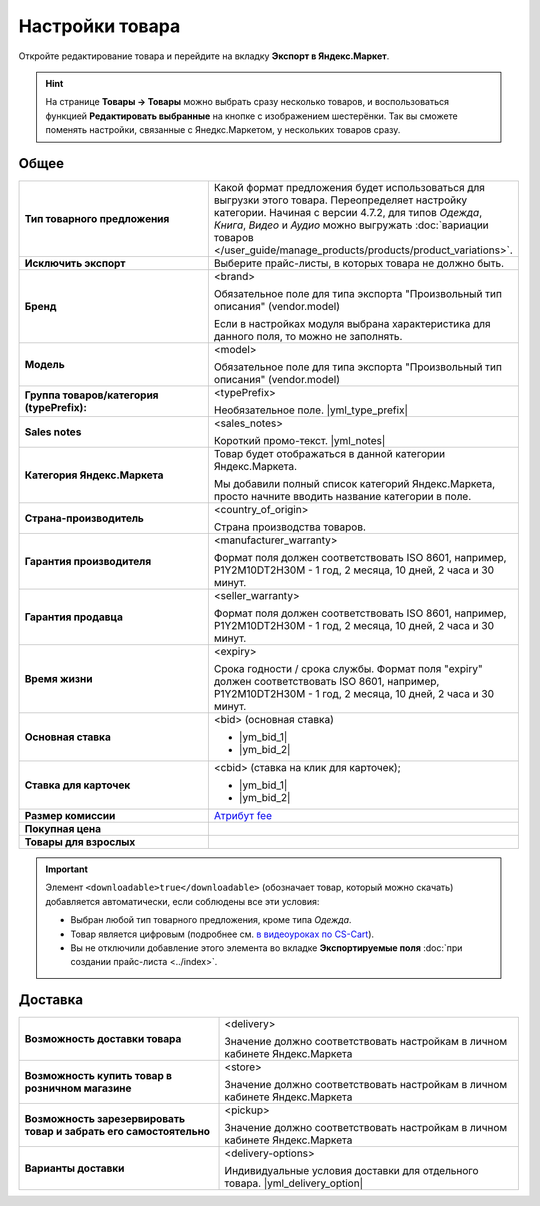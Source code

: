 Настройки товара
----------------

.. fancybox:: img/yml_product.png
    :alt: Товар

Откройте редактирование товара и перейдите на вкладку **Экспорт в Яндекс.Маркет**.

.. hint::

    На странице **Товары → Товары** можно выбрать сразу несколько товаров, и воспользоваться функцией **Редактировать выбранные** на кнопке с изображением шестерёнки. Так вы сможете поменять настройки, связанные с Янедкс.Маркетом, у нескольких товаров сразу.

Общее
=====


.. list-table::
    :stub-columns: 1
    :widths: 20 30

    *   -   Тип товарного предложения

        -   Какой формат предложения будет использоваться для выгрузки этого товара. Переопределяет настройку категории. Начиная с версии 4.7.2, для типов *Одежда*, *Книга*, *Видео* и *Аудио* можно выгружать :doc:`вариации товаров </user_guide/manage_products/products/product_variations>`.

    *   -   Исключить экспорт

        -   Выберите прайс-листы, в которых товара не должно быть.

    *   -   Бренд

        -   <brand>

            Обязательное поле для типа экспорта "Произвольный тип описания" (vendor.model)

            Если в настройках модуля выбрана характеристика для данного поля, то можно не заполнять.

    *   -   Модель

        -   <model>

            Обязательное поле для типа экспорта "Произвольный тип описания" (vendor.model)

    *   -   Группа товаров/категория (typePrefix):

        -   <typePrefix>

            Необязательное поле. |yml_type_prefix|

    *   -   Sales notes

        -   <sales_notes>

            Короткий промо-текст. |yml_notes|

    *   -   Категория Яндекс.Маркета

        -   Товар будет отображаться в данной категории Яндекс.Маркета.

            Мы добавили полный список категорий Яндекс.Маркета, просто начните вводить название категории в поле.

    *   -   Страна-производитель

        -   <country_of_origin>

            Страна производства товаров.

    *   -   Гарантия производителя

        -   <manufacturer_warranty>

            Формат поля должен соответствовать ISO 8601, например, P1Y2M10DT2H30M - 1 год, 2 месяца, 10 дней, 2 часа и 30 минут.

    *   -   Гарантия продавца

        -   <seller_warranty>

            Формат поля должен соответствовать ISO 8601, например, P1Y2M10DT2H30M - 1 год, 2 месяца, 10 дней, 2 часа и 30 минут.

    *   -   Время жизни

        -   <expiry>

            Срока годности / срока службы. Формат поля "expiry" должен соответствовать ISO 8601, например, P1Y2M10DT2H30M - 1 год, 2 месяца, 10 дней, 2 часа и 30 минут.


    *   -   Основная ставка

        -   <bid> (oсновная ставка)

            *   |ym_bid_1|

            *   |ym_bid_2|

    *   -   Ставка для карточек

        -   <cbid> (cтавка на клик для карточек);

            *   |ym_bid_1|

            *   |ym_bid_2|

    *   -   Размер комиссии

        -   `Атрибут fee <https://yandex.ru/support/partnermarket/elements/fee.xml>`_

    *   -   Покупная цена

        -

    *   -   Товары для взрослых

        -

.. important::

    Элемент ``<downloadable>true</downloadable>`` (обозначает товар, который можно скачать) добавляется автоматически, если соблюдены все эти условия:

    * Выбран любой тип товарного предложения, кроме типа *Одежда*.

    * Товар является цифровым (подробнее см. `в видеоуроках по CS-Cart <https://www.cs-cart.ru/videos/admin/kak-prodavat-cifrovye-tovary-v-internet-magazine-na-cs-cart.html>`_).

    * Вы не отключили добавление этого элемента во вкладке **Экспортируемые поля** :doc:`при создании прайс-листа <../index>`.

Доставка
========

.. list-table::
    :stub-columns: 1
    :widths: 20 30

    *   -   Возможность доставки товара

        -   <delivery>

            Значение должно соответствовать настройкам в личном кабинете Яндекс.Маркета

    *   -   Возможность купить товар в розничном магазине

        -   <store>

            Значение должно соответствовать настройкам в личном кабинете Яндекс.Маркета

    *   -   Возможность зарезервировать товар и забрать его самостоятельно

        -   <pickup>

            Значение должно соответствовать настройкам в личном кабинете Яндекс.Маркета

    *   -   Варианты доставки

        -   <delivery-options>

            Индивидуальные условия доставки для отдельного товара. |yml_delivery_option|


.. |yml_type_prefix| raw:: html

   <!--noindex--><a href="https://yandex.ru/support/partnermarket/elements/typeprefix.xml" target="_blank" rel="nofollow">Описание</a><!--/noindex-->

.. |yml_notes| raw:: html

   <!--noindex--><a href="https://yandex.ru/support/partnermarket/elements/sales_notes.xml" target="_blank" rel="nofollow">Описание</a><!--/noindex-->

.. |ym_bid_1| raw:: html

   <!--noindex--><a href="http://help.yandex.ru/partnermarket/yml-auction.xml" target="_blank" rel="nofollow">Управление ставками через YML</a><!--/noindex-->

.. |ym_bid_2| raw:: html

   <!--noindex--><a href="http://help.yandex.ru/partnermarket/auction/placement.xml#placement" target="_blank" rel="nofollow">На что влияют ставки</a><!--/noindex-->

.. |yml_delivery_option| raw:: html

   <!--noindex--><a href="https://yandex.ru/support/partnermarket/elements/delivery-options.xml" target="_blank" rel="nofollow">Опции доставки</a><!--/noindex-->

